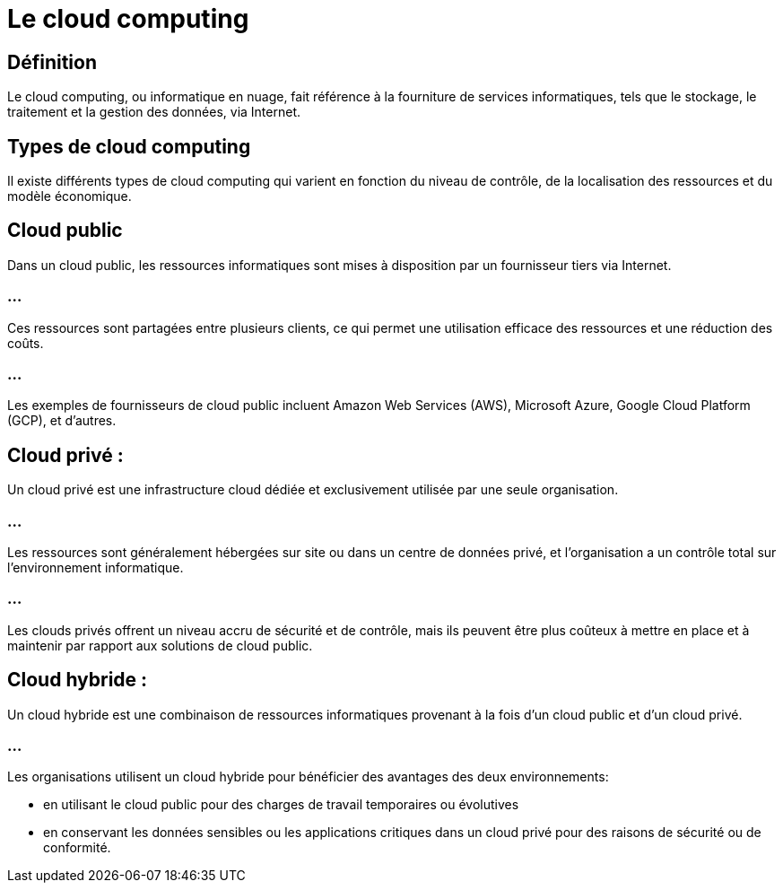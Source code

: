 = Le cloud computing

== Définition

Le cloud computing, ou informatique en nuage, fait référence à la fourniture de services informatiques, tels que le stockage, le traitement et la gestion des données, via Internet. 


== Types de cloud computing

Il existe différents types de cloud computing qui varient en fonction du niveau de contrôle, de la localisation des ressources et du modèle économique. 

== Cloud public 

Dans un cloud public, les ressources informatiques sont mises à disposition par un fournisseur tiers via Internet. 


=== ...

Ces ressources sont partagées entre plusieurs clients, ce qui permet une utilisation efficace des ressources et une réduction des coûts. 

=== ...


Les exemples de fournisseurs de cloud public incluent Amazon Web Services (AWS), Microsoft Azure, Google Cloud Platform (GCP), et d'autres.

== Cloud privé : 

Un cloud privé est une infrastructure cloud dédiée et exclusivement utilisée par une seule organisation. 


=== ...

Les ressources sont généralement hébergées sur site ou dans un centre de données privé, et l'organisation a un contrôle total sur l'environnement informatique. 


=== ...

Les clouds privés offrent un niveau accru de sécurité et de contrôle, mais ils peuvent être plus coûteux à mettre en place et à maintenir par rapport aux solutions de cloud public.

== Cloud hybride : 

Un cloud hybride est une combinaison de ressources informatiques provenant à la fois d'un cloud public et d'un cloud privé. 


=== ...

Les organisations utilisent un cloud hybride pour bénéficier des avantages des deux environnements:
[%step]
* en utilisant le cloud public pour des charges de travail temporaires ou évolutives
* en conservant les données sensibles ou les applications critiques dans un cloud privé pour des raisons de sécurité ou de conformité.

